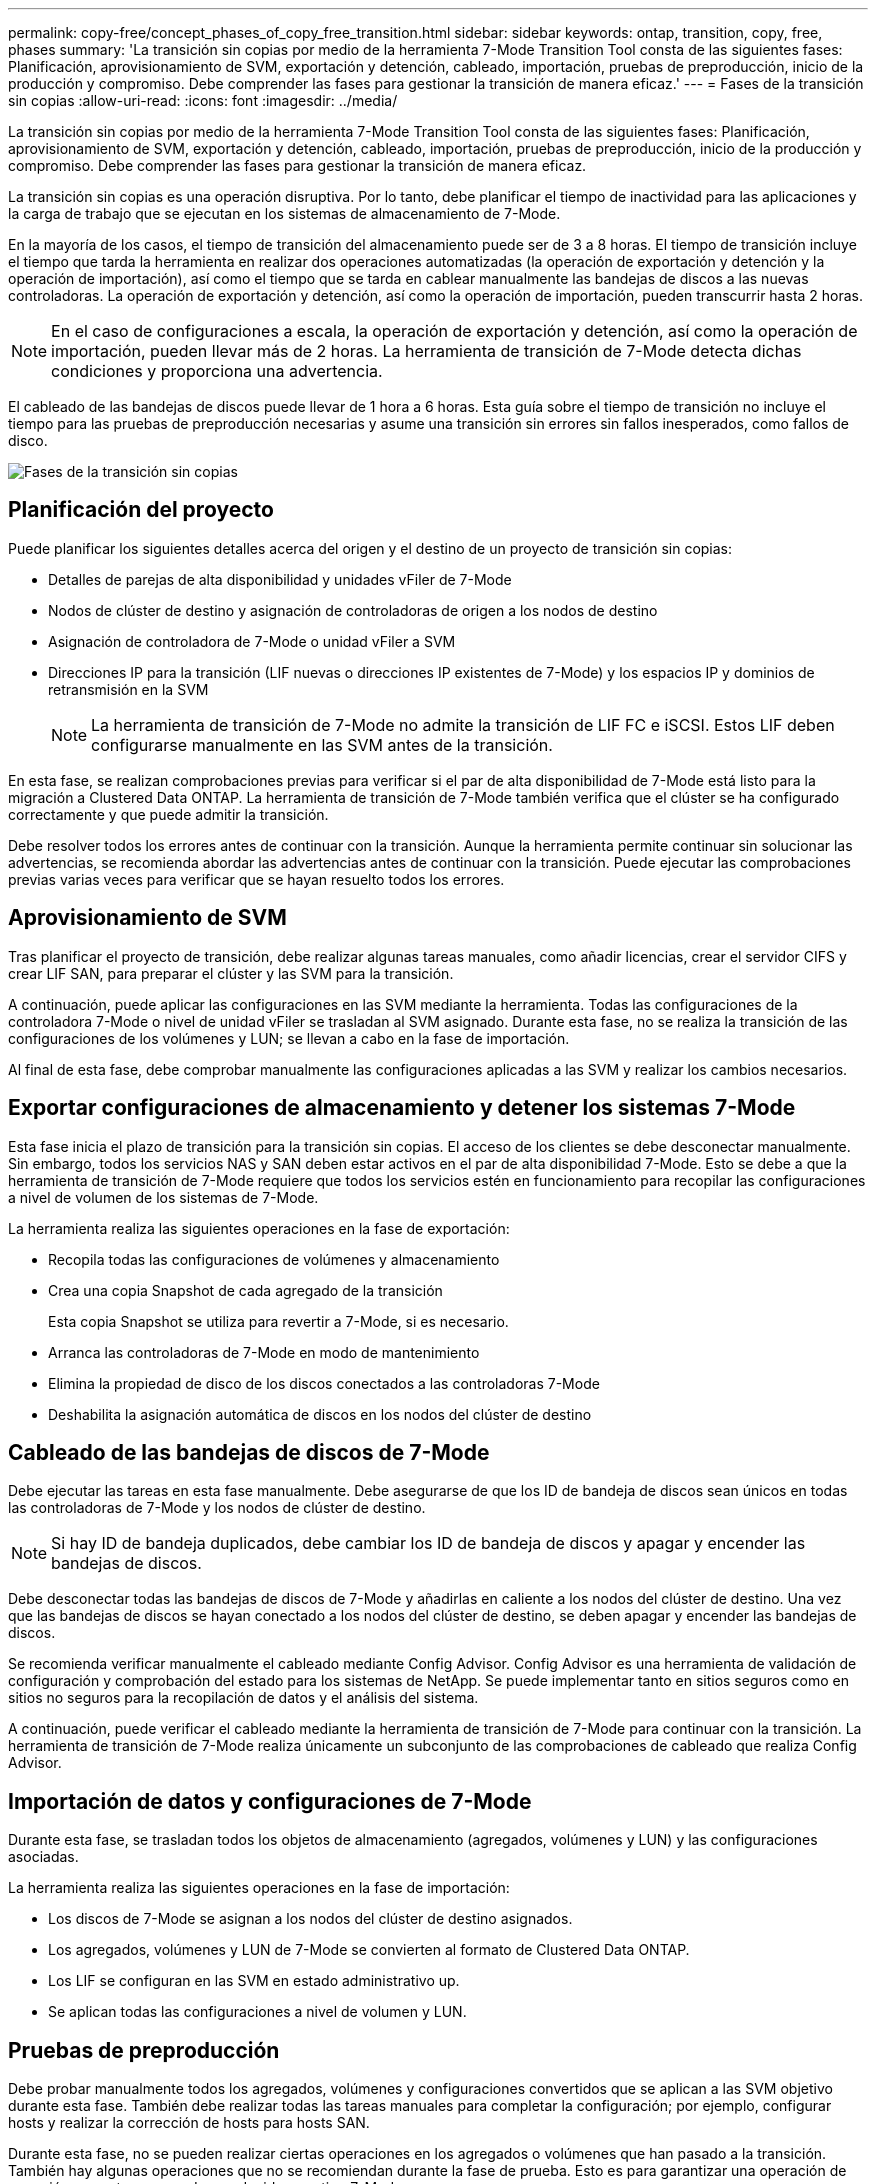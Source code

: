 ---
permalink: copy-free/concept_phases_of_copy_free_transition.html 
sidebar: sidebar 
keywords: ontap, transition, copy, free, phases 
summary: 'La transición sin copias por medio de la herramienta 7-Mode Transition Tool consta de las siguientes fases: Planificación, aprovisionamiento de SVM, exportación y detención, cableado, importación, pruebas de preproducción, inicio de la producción y compromiso. Debe comprender las fases para gestionar la transición de manera eficaz.' 
---
= Fases de la transición sin copias
:allow-uri-read: 
:icons: font
:imagesdir: ../media/


[role="lead"]
La transición sin copias por medio de la herramienta 7-Mode Transition Tool consta de las siguientes fases: Planificación, aprovisionamiento de SVM, exportación y detención, cableado, importación, pruebas de preproducción, inicio de la producción y compromiso. Debe comprender las fases para gestionar la transición de manera eficaz.

La transición sin copias es una operación disruptiva. Por lo tanto, debe planificar el tiempo de inactividad para las aplicaciones y la carga de trabajo que se ejecutan en los sistemas de almacenamiento de 7-Mode.

En la mayoría de los casos, el tiempo de transición del almacenamiento puede ser de 3 a 8 horas. El tiempo de transición incluye el tiempo que tarda la herramienta en realizar dos operaciones automatizadas (la operación de exportación y detención y la operación de importación), así como el tiempo que se tarda en cablear manualmente las bandejas de discos a las nuevas controladoras. La operación de exportación y detención, así como la operación de importación, pueden transcurrir hasta 2 horas.


NOTE: En el caso de configuraciones a escala, la operación de exportación y detención, así como la operación de importación, pueden llevar más de 2 horas. La herramienta de transición de 7-Mode detecta dichas condiciones y proporciona una advertencia.

El cableado de las bandejas de discos puede llevar de 1 hora a 6 horas. Esta guía sobre el tiempo de transición no incluye el tiempo para las pruebas de preproducción necesarias y asume una transición sin errores sin fallos inesperados, como fallos de disco.

image::../media/cft_phases.gif[Fases de la transición sin copias]



== Planificación del proyecto

Puede planificar los siguientes detalles acerca del origen y el destino de un proyecto de transición sin copias:

* Detalles de parejas de alta disponibilidad y unidades vFiler de 7-Mode
* Nodos de clúster de destino y asignación de controladoras de origen a los nodos de destino
* Asignación de controladora de 7-Mode o unidad vFiler a SVM
* Direcciones IP para la transición (LIF nuevas o direcciones IP existentes de 7-Mode) y los espacios IP y dominios de retransmisión en la SVM
+

NOTE: La herramienta de transición de 7-Mode no admite la transición de LIF FC e iSCSI. Estos LIF deben configurarse manualmente en las SVM antes de la transición.



En esta fase, se realizan comprobaciones previas para verificar si el par de alta disponibilidad de 7-Mode está listo para la migración a Clustered Data ONTAP. La herramienta de transición de 7-Mode también verifica que el clúster se ha configurado correctamente y que puede admitir la transición.

Debe resolver todos los errores antes de continuar con la transición. Aunque la herramienta permite continuar sin solucionar las advertencias, se recomienda abordar las advertencias antes de continuar con la transición. Puede ejecutar las comprobaciones previas varias veces para verificar que se hayan resuelto todos los errores.



== Aprovisionamiento de SVM

Tras planificar el proyecto de transición, debe realizar algunas tareas manuales, como añadir licencias, crear el servidor CIFS y crear LIF SAN, para preparar el clúster y las SVM para la transición.

A continuación, puede aplicar las configuraciones en las SVM mediante la herramienta. Todas las configuraciones de la controladora 7-Mode o nivel de unidad vFiler se trasladan al SVM asignado. Durante esta fase, no se realiza la transición de las configuraciones de los volúmenes y LUN; se llevan a cabo en la fase de importación.

Al final de esta fase, debe comprobar manualmente las configuraciones aplicadas a las SVM y realizar los cambios necesarios.



== Exportar configuraciones de almacenamiento y detener los sistemas 7-Mode

Esta fase inicia el plazo de transición para la transición sin copias. El acceso de los clientes se debe desconectar manualmente. Sin embargo, todos los servicios NAS y SAN deben estar activos en el par de alta disponibilidad 7-Mode. Esto se debe a que la herramienta de transición de 7-Mode requiere que todos los servicios estén en funcionamiento para recopilar las configuraciones a nivel de volumen de los sistemas de 7-Mode.

La herramienta realiza las siguientes operaciones en la fase de exportación:

* Recopila todas las configuraciones de volúmenes y almacenamiento
* Crea una copia Snapshot de cada agregado de la transición
+
Esta copia Snapshot se utiliza para revertir a 7-Mode, si es necesario.

* Arranca las controladoras de 7-Mode en modo de mantenimiento
* Elimina la propiedad de disco de los discos conectados a las controladoras 7-Mode
* Deshabilita la asignación automática de discos en los nodos del clúster de destino




== Cableado de las bandejas de discos de 7-Mode

Debe ejecutar las tareas en esta fase manualmente. Debe asegurarse de que los ID de bandeja de discos sean únicos en todas las controladoras de 7-Mode y los nodos de clúster de destino.


NOTE: Si hay ID de bandeja duplicados, debe cambiar los ID de bandeja de discos y apagar y encender las bandejas de discos.

Debe desconectar todas las bandejas de discos de 7-Mode y añadirlas en caliente a los nodos del clúster de destino. Una vez que las bandejas de discos se hayan conectado a los nodos del clúster de destino, se deben apagar y encender las bandejas de discos.

Se recomienda verificar manualmente el cableado mediante Config Advisor. Config Advisor es una herramienta de validación de configuración y comprobación del estado para los sistemas de NetApp. Se puede implementar tanto en sitios seguros como en sitios no seguros para la recopilación de datos y el análisis del sistema.

A continuación, puede verificar el cableado mediante la herramienta de transición de 7-Mode para continuar con la transición. La herramienta de transición de 7-Mode realiza únicamente un subconjunto de las comprobaciones de cableado que realiza Config Advisor.



== Importación de datos y configuraciones de 7-Mode

Durante esta fase, se trasladan todos los objetos de almacenamiento (agregados, volúmenes y LUN) y las configuraciones asociadas.

La herramienta realiza las siguientes operaciones en la fase de importación:

* Los discos de 7-Mode se asignan a los nodos del clúster de destino asignados.
* Los agregados, volúmenes y LUN de 7-Mode se convierten al formato de Clustered Data ONTAP.
* Los LIF se configuran en las SVM en estado administrativo up.
* Se aplican todas las configuraciones a nivel de volumen y LUN.




== Pruebas de preproducción

Debe probar manualmente todos los agregados, volúmenes y configuraciones convertidos que se aplican a las SVM objetivo durante esta fase. También debe realizar todas las tareas manuales para completar la configuración; por ejemplo, configurar hosts y realizar la corrección de hosts para hosts SAN.

Durante esta fase, no se pueden realizar ciertas operaciones en los agregados o volúmenes que han pasado a la transición. También hay algunas operaciones que no se recomiendan durante la fase de prueba. Esto es para garantizar una operación de reversión correcta en caso de que decida revertir a 7-Mode.

También debe probar manualmente todas las aplicaciones y cargas de trabajo a fondo antes de iniciar el acceso a los datos en un entorno de producción.


IMPORTANT: Los agregados pueden quedarse sin espacio debido a las copias Snapshot de agregado y las operaciones de escritura que se realizan durante la prueba. Si el espacio físico libre es inferior al 5% del espacio total, los agregados se desconectan. Debe supervisar de forma regular el espacio físico libre disponible en los agregados convertidos para evitar problemas de espacio.



== Iniciando producción

Tras probar todas las cargas de trabajo y aplicaciones, puede iniciar el acceso del cliente a los datos transferidos en el entorno de producción. Esta etapa de transición, donde se inicia la producción pero el proyecto aún no está comprometido, es la etapa final de la transición donde se puede decidir volver a 7-Mode. No debe prolongar esta fase debido a las siguientes razones:

* La probabilidad de quedarse sin espacio en los agregados convertidos aumenta a medida que se escriben nuevos datos en los volúmenes.
* Todos los datos nuevos escritos en los volúmenes durante este estadio no estarán disponibles después de la reversión.




== Compromiso del proyecto

En esta etapa final de la transición, se eliminan las copias snapshot a nivel de agregado que se crearon durante la fase de exportación.

No puede revertir a 7-Mode después de comprometer los agregados de 7-Mode y completar la transición.

*Información relacionada*

https://mysupport.netapp.com/site/tools/tool-eula/activeiq-configadvisor["Descargas de NetApp: Config Advisor"]
